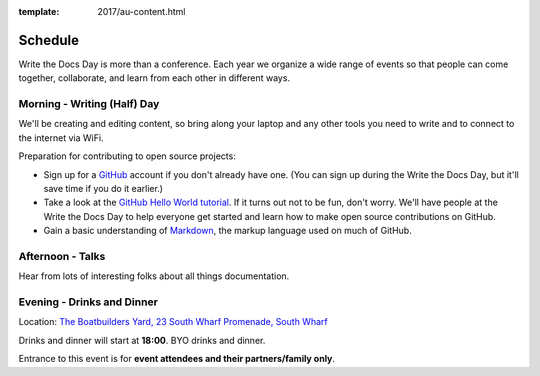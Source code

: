 :template: 2017/au-content.html


Schedule
========

Write the Docs Day is more than a conference. Each year we organize a wide
range of events so that people can come together, collaborate, and learn
from each other in different ways.

Morning - Writing (Half) Day
------------------------------

We'll be creating and editing content, so bring along your laptop and any other
tools you need to write and to connect to the internet via WiFi.

Preparation for contributing to open source projects:

* Sign up for a GitHub_ account if you don't already have one. (You can sign up
  during the Write the Docs Day, but it'll save time if you do it earlier.)
* Take a look at the `GitHub Hello World tutorial`_. If it turns out
  not to be fun, don't worry. We'll have people at the Write the Docs Day to
  help everyone get started and learn how to make open source contributions on
  GitHub.
* Gain a basic understanding of Markdown_, the markup language used on much of GitHub.


.. datatemplate::
   :source: /_data/au-2017-am.yaml
   :template: include/schedule2017.rst

Afternoon - Talks
-----------------

Hear from lots of interesting folks about all things documentation.

.. datatemplate::
   :source: /_data/au-2017-pm.yaml
   :template: include/schedule2017.rst

.. _GitHub: https://github.com/
.. _GitHub Hello World tutorial: https://guides.github.com/activities/hello-world/
.. _Markdown: https://guides.github.com/features/mastering-markdown/

Evening - Drinks and Dinner
------------------------------

Location: `The Boatbuilders Yard, 23 South Wharf Promenade, South Wharf <https://goo.gl/gwkqg1>`_

Drinks and dinner will start at **18:00**. BYO drinks and dinner.

Entrance to this event is for **event attendees and their partners/family only**.
